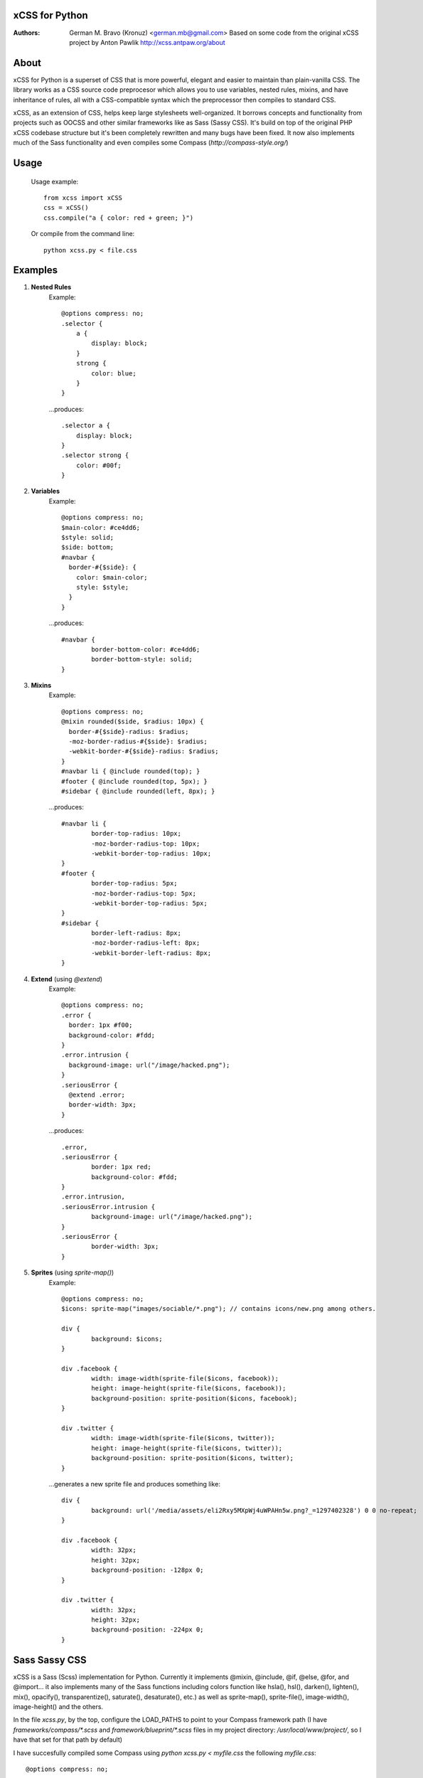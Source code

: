 xCSS for Python
===============
:Authors:
    German M. Bravo (Kronuz) <german.mb@gmail.com>
    Based on some code from the original xCSS project by Anton Pawlik
    http://xcss.antpaw.org/about

About
=====
xCSS for Python is a superset of CSS that is more powerful, elegant and easier
to maintain than plain-vanilla CSS. The library works as a CSS source code
preprocesor which allows you to use variables, nested rules, mixins, and have
inheritance of rules, all with a CSS-compatible syntax which the preprocessor
then compiles to standard CSS.

xCSS, as an extension of CSS, helps keep large stylesheets well-organized. It
borrows concepts and functionality from projects such as OOCSS and other similar
frameworks like as Sass (Sassy CSS). It's build on top of the original PHP xCSS
codebase structure but it's been completely rewritten and many bugs have been
fixed. It now also implements much of the Sass functionality and even compiles
some Compass (`http://compass-style.org/`)

Usage
=====
    Usage example::

	from xcss import xCSS
	css = xCSS()
	css.compile("a { color: red + green; }")

    Or compile from the command line::

	python xcss.py < file.css

Examples
========
#. **Nested Rules**
    Example::

	@options compress: no;
	.selector {
	    a {
	        display: block;
	    }
	    strong {
	        color: blue;
	    }
	}

    ...produces::

	.selector a {
	    display: block;
	}
	.selector strong {
	    color: #00f;
	}

#. **Variables**
    Example::

	@options compress: no;
	$main-color: #ce4dd6;
	$style: solid;
        $side: bottom;
	#navbar {
	  border-#{$side}: {
	    color: $main-color;
	    style: $style;
	  }
	}

    ...produces::

	#navbar {
		border-bottom-color: #ce4dd6;
		border-bottom-style: solid;
	}

#. **Mixins**
    Example::

	@options compress: no;
	@mixin rounded($side, $radius: 10px) {
	  border-#{$side}-radius: $radius;
	  -moz-border-radius-#{$side}: $radius;
	  -webkit-border-#{$side}-radius: $radius;
	}
	#navbar li { @include rounded(top); }
	#footer { @include rounded(top, 5px); }
	#sidebar { @include rounded(left, 8px); }

    ...produces::

	#navbar li {
		border-top-radius: 10px;
		-moz-border-radius-top: 10px;
		-webkit-border-top-radius: 10px;
	}
	#footer {
		border-top-radius: 5px;
		-moz-border-radius-top: 5px;
		-webkit-border-top-radius: 5px;
	}
	#sidebar {
		border-left-radius: 8px;
		-moz-border-radius-left: 8px;
		-webkit-border-left-radius: 8px;
	}

#. **Extend** (using `@extend`)
    Example::

	@options compress: no;
	.error {
	  border: 1px #f00;
	  background-color: #fdd;
	}
	.error.intrusion {
	  background-image: url("/image/hacked.png");
	}
	.seriousError {
	  @extend .error;
	  border-width: 3px;
	}

    ...produces::

	.error,
	.seriousError {
		border: 1px red;
		background-color: #fdd;
	}
	.error.intrusion,
	.seriousError.intrusion {
		background-image: url("/image/hacked.png");
	}
	.seriousError {
		border-width: 3px;
	}


#. **Sprites** (using `sprite-map()`)
    Example::

	@options compress: no;
	$icons: sprite-map("images/sociable/*.png"); // contains icons/new.png among others.
	
	div {
		background: $icons;
	}
	
	div .facebook {
		width: image-width(sprite-file($icons, facebook));
		height: image-height(sprite-file($icons, facebook));
		background-position: sprite-position($icons, facebook);
	}
	
	div .twitter {
		width: image-width(sprite-file($icons, twitter));
		height: image-height(sprite-file($icons, twitter));
		background-position: sprite-position($icons, twitter);
	}
	
    ...generates a new sprite file and produces something like::

	div {
                background: url('/media/assets/eli2Rxy5MXpWj4uWPAHn5w.png?_=1297402328') 0 0 no-repeat;
	}
	
	div .facebook {
                width: 32px;
                height: 32px;
                background-position: -128px 0;
	}
	
	div .twitter {
		width: 32px;
                height: 32px;
                background-position: -224px 0;
	}

Sass Sassy CSS
==============
xCSS is a Sass (Scss) implementation for Python.
Currently it implements @mixin, @include, @if, @else, @for, and @import... it
also implements many of the Sass functions including colors function like
hsla(), hsl(), darken(), lighten(), mix(), opacify(), transparentize(),
saturate(), desaturate(), etc.) as well as sprite-map(), sprite-file(),
image-width(), image-height() and the others.

In the file `xcss.py`, by the top, configure the LOAD_PATHS to point to your
Compass framework path (I have `frameworks/compass/*.scss` and
`framework/blueprint/*.scss` files in my project directory:
`/usr/local/www/project/`, so I have that set for that path by default)

I have succesfully compiled some Compass using `python xcss.py < myfile.css` the
following `myfile.css`::

	@options compress: no;
	
	$blueprint-grid-columns : 24;
	$blueprint-grid-width   : 30px;
	$blueprint-grid-margin  : 10px;
	$font-color             : #333;
	
	@import "compass/reset";
	@import "compass/utilities";
	@import "blueprint";
	
	// Stuff goes here...
    
Installation Notes
==================
It requires the Pyparsing module (a single pure python file) from:
http://pyparsing.wikispaces.com/

License
=======
MIT License. See *LICENSE* for details.
http://www.opensource.org/licenses/mit-license.php
